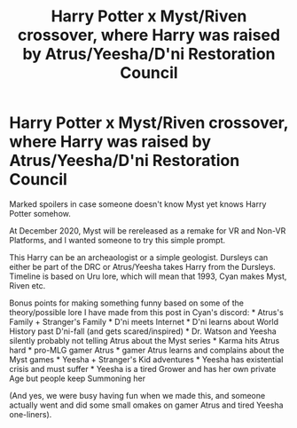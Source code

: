 #+TITLE: Harry Potter x Myst/Riven crossover, where Harry was raised by Atrus/Yeesha/D'ni Restoration Council

* Harry Potter x Myst/Riven crossover, where Harry was raised by Atrus/Yeesha/D'ni Restoration Council
:PROPERTIES:
:Author: RowanSkie
:Score: 0
:DateUnix: 1603808617.0
:DateShort: 2020-Oct-27
:FlairText: Prompt
:END:
Marked spoilers in case someone doesn't know Myst yet knows Harry Potter somehow.

At December 2020, Myst will be rereleased as a remake for VR and Non-VR Platforms, and I wanted someone to try this simple prompt.

This Harry can be an archeaologist or a simple geologist. Dursleys can either be part of the DRC or Atrus/Yeesha takes Harry from the Dursleys. Timeline is based on Uru lore, which will mean that 1993, Cyan makes Myst, Riven etc.

Bonus points for making something funny based on some of the theory/possible lore I have made from this post in Cyan's discord: * Atrus's Family + Stranger's Family * D'ni meets Internet * D'ni learns about World History past D'ni-fall (and gets scared/inspired) * Dr. Watson and Yeesha silently probably not telling Atrus about the Myst series * Karma hits Atrus hard * pro-MLG gamer Atrus * gamer Atrus learns and complains about the Myst games * Yeesha + Stranger's Kid adventures * Yeesha has existential crisis and must suffer * Yeesha is a tired Grower and has her own private Age but people keep Summoning her

(And yes, we were busy having fun when we made this, and someone actually went and did some small omakes on gamer Atrus and tired Yeesha one-liners).

